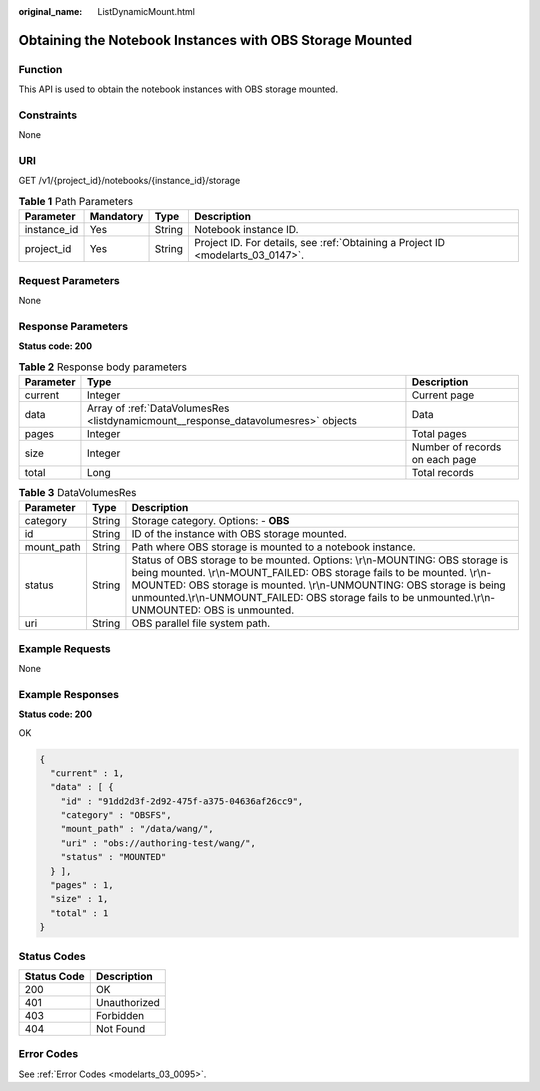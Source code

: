 :original_name: ListDynamicMount.html

.. _ListDynamicMount:

Obtaining the Notebook Instances with OBS Storage Mounted
=========================================================

Function
--------

This API is used to obtain the notebook instances with OBS storage mounted.

Constraints
-----------

None

URI
---

GET /v1/{project_id}/notebooks/{instance_id}/storage

.. table:: **Table 1** Path Parameters

   +-------------+-----------+--------+---------------------------------------------------------------------------------+
   | Parameter   | Mandatory | Type   | Description                                                                     |
   +=============+===========+========+=================================================================================+
   | instance_id | Yes       | String | Notebook instance ID.                                                           |
   +-------------+-----------+--------+---------------------------------------------------------------------------------+
   | project_id  | Yes       | String | Project ID. For details, see :ref:`Obtaining a Project ID <modelarts_03_0147>`. |
   +-------------+-----------+--------+---------------------------------------------------------------------------------+

Request Parameters
------------------

None

Response Parameters
-------------------

**Status code: 200**

.. table:: **Table 2** Response body parameters

   +-----------+------------------------------------------------------------------------------------+--------------------------------+
   | Parameter | Type                                                                               | Description                    |
   +===========+====================================================================================+================================+
   | current   | Integer                                                                            | Current page                   |
   +-----------+------------------------------------------------------------------------------------+--------------------------------+
   | data      | Array of :ref:`DataVolumesRes <listdynamicmount__response_datavolumesres>` objects | Data                           |
   +-----------+------------------------------------------------------------------------------------+--------------------------------+
   | pages     | Integer                                                                            | Total pages                    |
   +-----------+------------------------------------------------------------------------------------+--------------------------------+
   | size      | Integer                                                                            | Number of records on each page |
   +-----------+------------------------------------------------------------------------------------+--------------------------------+
   | total     | Long                                                                               | Total records                  |
   +-----------+------------------------------------------------------------------------------------+--------------------------------+

.. _listdynamicmount__response_datavolumesres:

.. table:: **Table 3** DataVolumesRes

   +------------+--------+-------------------------------------------------------------------------------------------------------------------------------------------------------------------------------------------------------------------------------------------------------------------------------------------------------------------------------------------+
   | Parameter  | Type   | Description                                                                                                                                                                                                                                                                                                                               |
   +============+========+===========================================================================================================================================================================================================================================================================================================================================+
   | category   | String | Storage category. Options: - **OBS**                                                                                                                                                                                                                                                                                                      |
   +------------+--------+-------------------------------------------------------------------------------------------------------------------------------------------------------------------------------------------------------------------------------------------------------------------------------------------------------------------------------------------+
   | id         | String | ID of the instance with OBS storage mounted.                                                                                                                                                                                                                                                                                              |
   +------------+--------+-------------------------------------------------------------------------------------------------------------------------------------------------------------------------------------------------------------------------------------------------------------------------------------------------------------------------------------------+
   | mount_path | String | Path where OBS storage is mounted to a notebook instance.                                                                                                                                                                                                                                                                                 |
   +------------+--------+-------------------------------------------------------------------------------------------------------------------------------------------------------------------------------------------------------------------------------------------------------------------------------------------------------------------------------------------+
   | status     | String | Status of OBS storage to be mounted. Options: \\r\\n-MOUNTING: OBS storage is being mounted. \\r\\n-MOUNT_FAILED: OBS storage fails to be mounted. \\r\\n-MOUNTED: OBS storage is mounted. \\r\\n-UNMOUNTING: OBS storage is being unmounted.\\r\\n-UNMOUNT_FAILED: OBS storage fails to be unmounted.\\r\\n-UNMOUNTED: OBS is unmounted. |
   +------------+--------+-------------------------------------------------------------------------------------------------------------------------------------------------------------------------------------------------------------------------------------------------------------------------------------------------------------------------------------------+
   | uri        | String | OBS parallel file system path.                                                                                                                                                                                                                                                                                                            |
   +------------+--------+-------------------------------------------------------------------------------------------------------------------------------------------------------------------------------------------------------------------------------------------------------------------------------------------------------------------------------------------+

Example Requests
----------------

None

Example Responses
-----------------

**Status code: 200**

OK

.. code-block::

   {
     "current" : 1,
     "data" : [ {
       "id" : "91dd2d3f-2d92-475f-a375-04636af26cc9",
       "category" : "OBSFS",
       "mount_path" : "/data/wang/",
       "uri" : "obs://authoring-test/wang/",
       "status" : "MOUNTED"
     } ],
     "pages" : 1,
     "size" : 1,
     "total" : 1
   }

Status Codes
------------

=========== ============
Status Code Description
=========== ============
200         OK
401         Unauthorized
403         Forbidden
404         Not Found
=========== ============

Error Codes
-----------

See :ref:`Error Codes <modelarts_03_0095>`.
